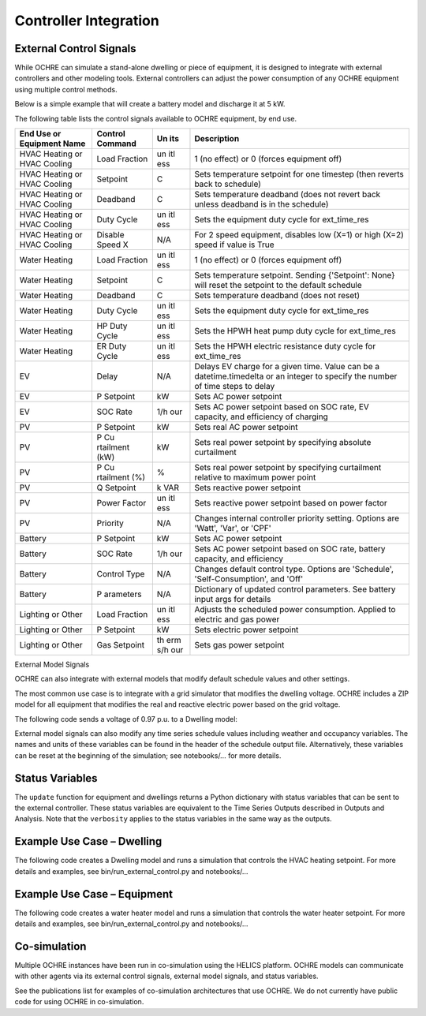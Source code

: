 Controller Integration
======================

External Control Signals
------------------------

While OCHRE can simulate a stand-alone dwelling or piece of equipment,
it is designed to integrate with external controllers and other modeling
tools. External controllers can adjust the power consumption of any
OCHRE equipment using multiple control methods.

Below is a simple example that will create a battery model and discharge
it at 5 kW.

.. code-block:: python
    battery = Battery(capacity_kwh=10, # energy capacity = 10 kWh
    capacity=5, # power capacity = 5 kW
    soc_init=1, # Initial SOC=100%
    start_time=dt.datetime(2018, 1, 1, 0, 0),
    time_res=dt.timedelta(minutes=15),
    duration=dt.timedelta(days=1),
    )
    
    control_signal = {'P Setpoint': -5} # Discharge at 5 kW
    
    status = battery.update(control_signal) # Run for 1 time step with
    control signal

The following table lists the control signals available to OCHRE
equipment, by end use.

+----------+-----------+-----+---------------------------------------+
| End Use  | Control   | Un  | Description                           |
| or       | Command   | its |                                       |
| Equipment|           |     |                                       |
| Name     |           |     |                                       |
+==========+===========+=====+=======================================+
| HVAC     | Load      | un  | 1 (no effect) or 0 (forces equipment  |
| Heating  | Fraction  | itl | off)                                  |
| or HVAC  |           | ess |                                       |
| Cooling  |           |     |                                       |
+----------+-----------+-----+---------------------------------------+
| HVAC     | Setpoint  | C   | Sets temperature setpoint for one     |
| Heating  |           |     | timestep (then reverts back to        |
| or HVAC  |           |     | schedule)                             |
| Cooling  |           |     |                                       |
+----------+-----------+-----+---------------------------------------+
| HVAC     | Deadband  | C   | Sets temperature deadband (does not   |
| Heating  |           |     | revert back unless deadband is in the |
| or HVAC  |           |     | schedule)                             |
| Cooling  |           |     |                                       |
+----------+-----------+-----+---------------------------------------+
| HVAC     | Duty      | un  | Sets the equipment duty cycle for     |
| Heating  | Cycle     | itl | ext_time_res                          |
| or HVAC  |           | ess |                                       |
| Cooling  |           |     |                                       |
+----------+-----------+-----+---------------------------------------+
| HVAC     | Disable   | N/A | For 2 speed equipment, disables low   |
| Heating  | Speed X   |     | (X=1) or high (X=2) speed if value is |
| or HVAC  |           |     | True                                  |
| Cooling  |           |     |                                       |
+----------+-----------+-----+---------------------------------------+
| Water    | Load      | un  | 1 (no effect) or 0 (forces equipment  |
| Heating  | Fraction  | itl | off)                                  |
|          |           | ess |                                       |
+----------+-----------+-----+---------------------------------------+
| Water    | Setpoint  | C   | Sets temperature setpoint. Sending    |
| Heating  |           |     | {'Setpoint': None} will reset the     |
|          |           |     | setpoint to the default schedule      |
+----------+-----------+-----+---------------------------------------+
| Water    | Deadband  | C   | Sets temperature deadband (does not   |
| Heating  |           |     | reset)                                |
+----------+-----------+-----+---------------------------------------+
| Water    | Duty      | un  | Sets the equipment duty cycle for     |
| Heating  | Cycle     | itl | ext_time_res                          |
|          |           | ess |                                       |
+----------+-----------+-----+---------------------------------------+
| Water    | HP Duty   | un  | Sets the HPWH heat pump duty cycle    |
| Heating  | Cycle     | itl | for ext_time_res                      |
|          |           | ess |                                       |
+----------+-----------+-----+---------------------------------------+
| Water    | ER Duty   | un  | Sets the HPWH electric resistance     |
| Heating  | Cycle     | itl | duty cycle for ext_time_res           |
|          |           | ess |                                       |
+----------+-----------+-----+---------------------------------------+
| EV       | Delay     | N/A | Delays EV charge for a given time.    |
|          |           |     | Value can be a datetime.timedelta or  |
|          |           |     | an integer to specify the number of   |
|          |           |     | time steps to delay                   |
+----------+-----------+-----+---------------------------------------+
| EV       | P         | kW  | Sets AC power setpoint                |
|          | Setpoint  |     |                                       |
+----------+-----------+-----+---------------------------------------+
| EV       | SOC Rate  | 1/h | Sets AC power setpoint based on SOC   |
|          |           | our | rate, EV capacity, and efficiency of  |
|          |           |     | charging                              |
+----------+-----------+-----+---------------------------------------+
| PV       | P         | kW  | Sets real AC power setpoint           |
|          | Setpoint  |     |                                       |
+----------+-----------+-----+---------------------------------------+
| PV       | P         | kW  | Sets real power setpoint by           |
|          | Cu        |     | specifying absolute curtailment       |
|          | rtailment |     |                                       |
|          | (kW)      |     |                                       |
+----------+-----------+-----+---------------------------------------+
| PV       | P         | %   | Sets real power setpoint by           |
|          | Cu        |     | specifying curtailment relative to    |
|          | rtailment |     | maximum power point                   |
|          | (%)       |     |                                       |
+----------+-----------+-----+---------------------------------------+
| PV       | Q         | k   | Sets reactive power setpoint          |
|          | Setpoint  | VAR |                                       |
+----------+-----------+-----+---------------------------------------+
| PV       | Power     | un  | Sets reactive power setpoint based on |
|          | Factor    | itl | power factor                          |
|          |           | ess |                                       |
+----------+-----------+-----+---------------------------------------+
| PV       | Priority  | N/A | Changes internal controller priority  |
|          |           |     | setting. Options are 'Watt', 'Var',   |
|          |           |     | or 'CPF'                              |
+----------+-----------+-----+---------------------------------------+
| Battery  | P         | kW  | Sets AC power setpoint                |
|          | Setpoint  |     |                                       |
+----------+-----------+-----+---------------------------------------+
| Battery  | SOC Rate  | 1/h | Sets AC power setpoint based on SOC   |
|          |           | our | rate, battery capacity, and           |
|          |           |     | efficiency                            |
+----------+-----------+-----+---------------------------------------+
| Battery  | Control   | N/A | Changes default control type. Options |
|          | Type      |     | are 'Schedule', 'Self-Consumption',   |
|          |           |     | and 'Off'                             |
+----------+-----------+-----+---------------------------------------+
| Battery  | P         | N/A | Dictionary of updated control         |
|          | arameters |     | parameters. See battery input args    |
|          |           |     | for details                           |
+----------+-----------+-----+---------------------------------------+
| Lighting | Load      | un  | Adjusts the scheduled power           |
| or Other | Fraction  | itl | consumption. Applied to electric and  |
|          |           | ess | gas power                             |
+----------+-----------+-----+---------------------------------------+
| Lighting | P         | kW  | Sets electric power setpoint          |
| or Other | Setpoint  |     |                                       |
+----------+-----------+-----+---------------------------------------+
| Lighting | Gas       | th  | Sets gas power setpoint               |
| or Other | Setpoint  | erm |                                       |
|          |           | s/h |                                       |
|          |           | our |                                       |
+----------+-----------+-----+---------------------------------------+

External Model Signals

OCHRE can also integrate with external models that modify default
schedule values and other settings.

The most common use case is to integrate with a grid simulator that
modifies the dwelling voltage. OCHRE includes a ZIP model for all
equipment that modifies the real and reactive electric power based on
the grid voltage.

The following code sends a voltage of 0.97 p.u. to a Dwelling model:

.. code-block:: python
    status = dwelling.update(ext_model_args={‘Voltage (-)’: 0.97})

External model signals can also modify any time series schedule values
including weather and occupancy variables. The names and units of these
variables can be found in the header of the schedule output file.
Alternatively, these variables can be reset at the beginning of the
simulation; see notebooks/… for more details.

Status Variables
----------------

The ``update`` function for equipment and dwellings returns a Python
dictionary with status variables that can be sent to the external
controller. These status variables are equivalent to the Time Series
Outputs described in Outputs and Analysis. Note that the ``verbosity``
applies to the status variables in the same way as the outputs.

Example Use Case – Dwelling
---------------------------

The following code creates a Dwelling model and runs a simulation that
controls the HVAC heating setpoint. For more details and examples, see
bin/run_external_control.py and notebooks/…

Example Use Case – Equipment
----------------------------

The following code creates a water heater model and runs a simulation
that controls the water heater setpoint. For more details and examples,
see bin/run_external_control.py and notebooks/…

Co-simulation
-------------

Multiple OCHRE instances have been run in co-simulation using the HELICS
platform. OCHRE models can communicate with other agents via its
external control signals, external model signals, and status variables.

See the publications list for examples of co-simulation architectures
that use OCHRE. We do not currently have public code for using OCHRE in
co-simulation.
